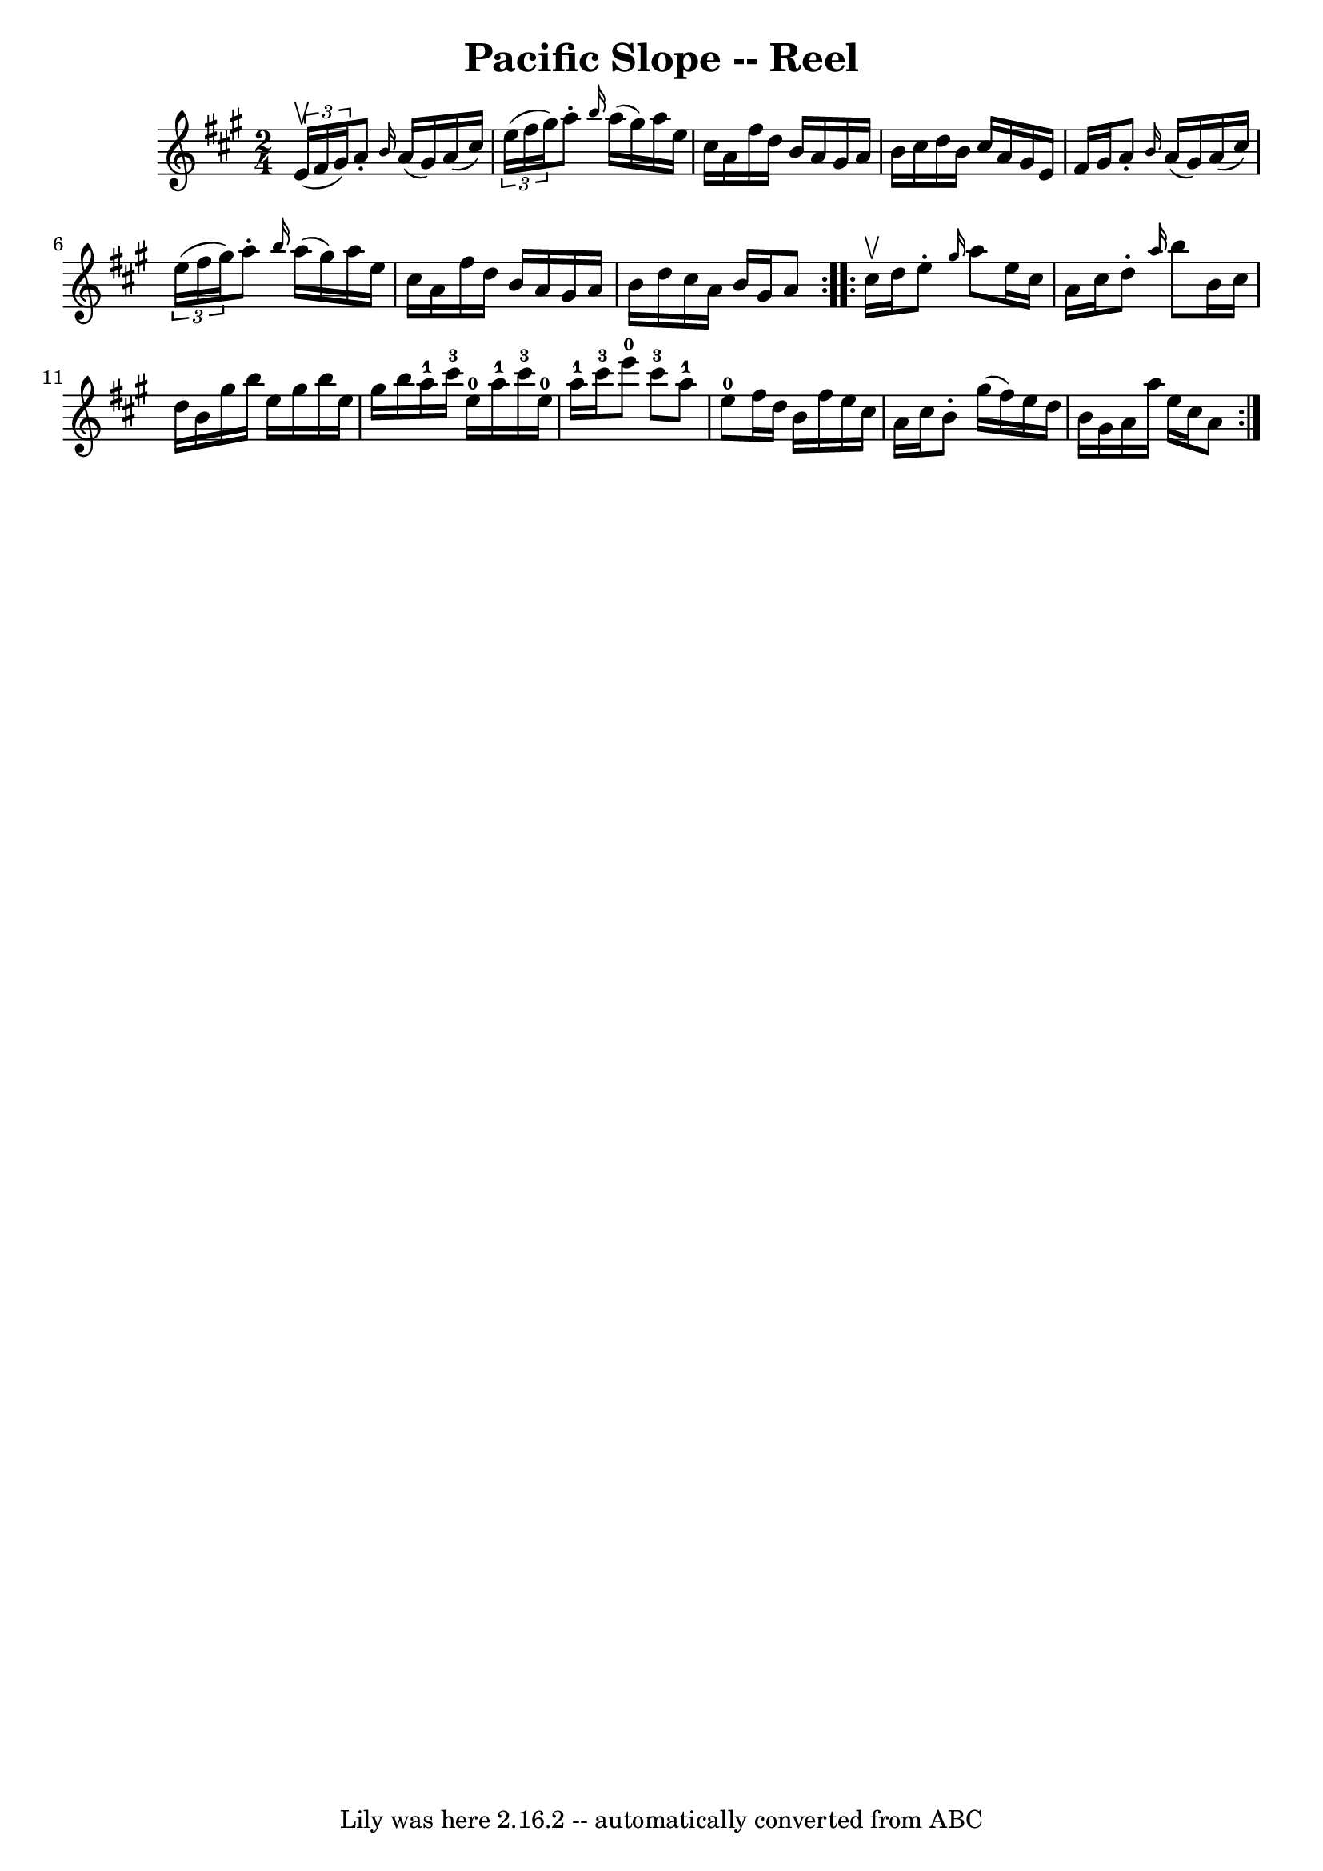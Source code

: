 \version "2.7.40"
\header {
	book = "Ryan's Mammoth Collection"
	crossRefNumber = "1"
	footnotes = "\\\\298"
	tagline = "Lily was here 2.16.2 -- automatically converted from ABC"
	title = "Pacific Slope -- Reel"
}
voicedefault =  {
\set Score.defaultBarType = "empty"

\repeat volta 2 {
\time 2/4 \key a \major   \times 2/3 { e'16^\upbow(fis'16 gis'16) } 
|
 a'8 -. \grace { b'16  } a'16 (gis'16) a'16 (
cis''16)   \times 2/3 { e''16 (fis''16 gis''16) }   |
   
a''8 -. \grace { b''16  } a''16 (gis''16) a''16 e''16    
cis''16 a'16    |
 fis''16 d''16 b'16 a'16 gis'16    
a'16 b'16 cis''16    |
 d''16 b'16 cis''16 a'16    
gis'16 e'16 fis'16 gis'16    |
 a'8 -. \grace { b'16  }   
a'16 (gis'16) a'16 (cis''16)   \times 2/3 { e''16 (fis''16   
 gis''16) }   |
 a''8 -. \grace { b''16  } a''16 (gis''16  
-) a''16 e''16 cis''16 a'16    |
 fis''16 d''16 b'16   
 a'16 gis'16 a'16 b'16 d''16    |
 cis''16 a'16 b'16  
 gis'16 a'8    }     \repeat volta 2 { cis''16^\upbow d''16  |
  
 e''8 -. \grace { gis''16  } a''8 e''16 cis''16 a'16 cis''16 
   |
 d''8 -. \grace { a''16  } b''8 b'16 cis''16 d''16   
 b'16    |
 gis''16 b''16 e''16 gis''16 b''16 e''16    
gis''16 b''16    |
 a''16-1 cis'''16-3 e''16-0   
a''16-1 cis'''16-3 e''16-0 a''16-1 cis'''16-3   
|
 e'''8-0 cis'''8-3 a''8-1 e''8-0   |
   
fis''16 d''16 b'16 fis''16 e''16 cis''16 a'16 cis''16    
|
 b'8 -. gis''16 (fis''16) e''16 d''16 b'16 gis'16  
  |
 a'16 a''16 e''16 cis''16 a'8    }   
}

\score{
    <<

	\context Staff="default"
	{
	    \voicedefault 
	}

    >>
	\layout {
	}
	\midi {}
}

